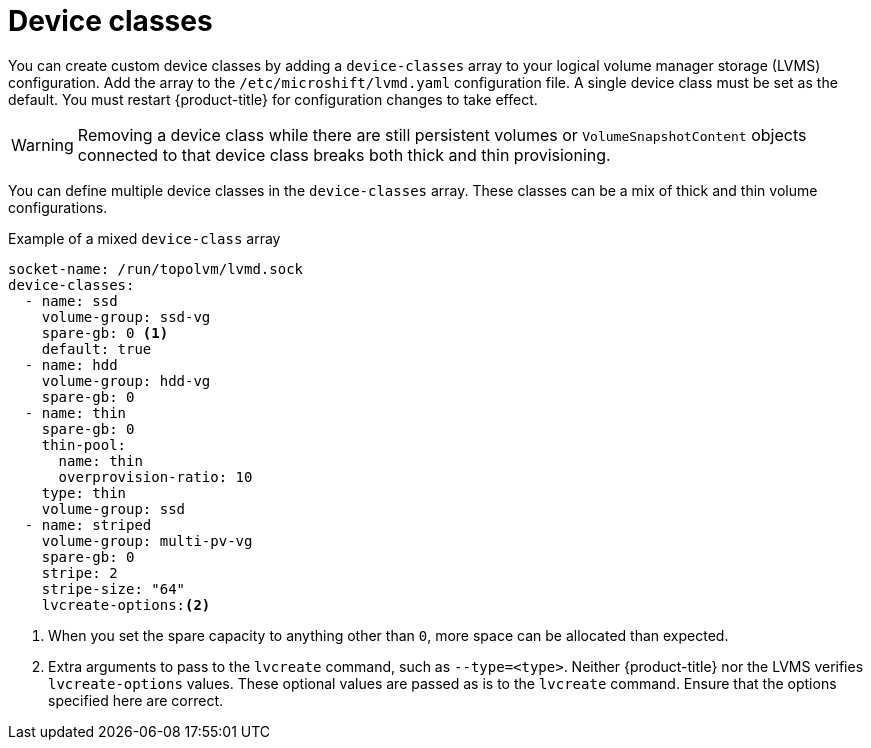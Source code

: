 // Module included in the following assemblies:
//
// * microshift_storage/volume-snapshots-microshift.adoc

:_content-type: CONCEPT
[id="microshift-storage-device-classes_{context}"]
= Device classes

You can create custom device classes by adding a `device-classes` array to your logical volume manager storage (LVMS) configuration. Add the array to the `/etc/microshift/lvmd.yaml` configuration file. A single device class must be set as the default. You must restart {product-title} for configuration changes to take effect.

[WARNING]
====
Removing a device class while there are still persistent volumes or `VolumeSnapshotContent` objects connected to that device class breaks both thick and thin provisioning.
====

You can define multiple device classes in the `device-classes` array. These classes can be a mix of thick and thin volume configurations.

.Example of a mixed `device-class` array
[source,terminal]
----
socket-name: /run/topolvm/lvmd.sock
device-classes:
  - name: ssd
    volume-group: ssd-vg
    spare-gb: 0 <1>
    default: true
  - name: hdd
    volume-group: hdd-vg
    spare-gb: 0
  - name: thin
    spare-gb: 0
    thin-pool:
      name: thin
      overprovision-ratio: 10
    type: thin
    volume-group: ssd
  - name: striped
    volume-group: multi-pv-vg
    spare-gb: 0
    stripe: 2
    stripe-size: "64"
    lvcreate-options:<2>
----
<1> When you set the spare capacity to anything other than `0`, more space can be allocated than expected.
<2> Extra arguments to pass to the `lvcreate` command, such as `--type=<type>`. Neither {product-title} nor the LVMS verifies `lvcreate-options` values. These optional values are passed as is to the `lvcreate` command. Ensure that the options specified here are correct.
